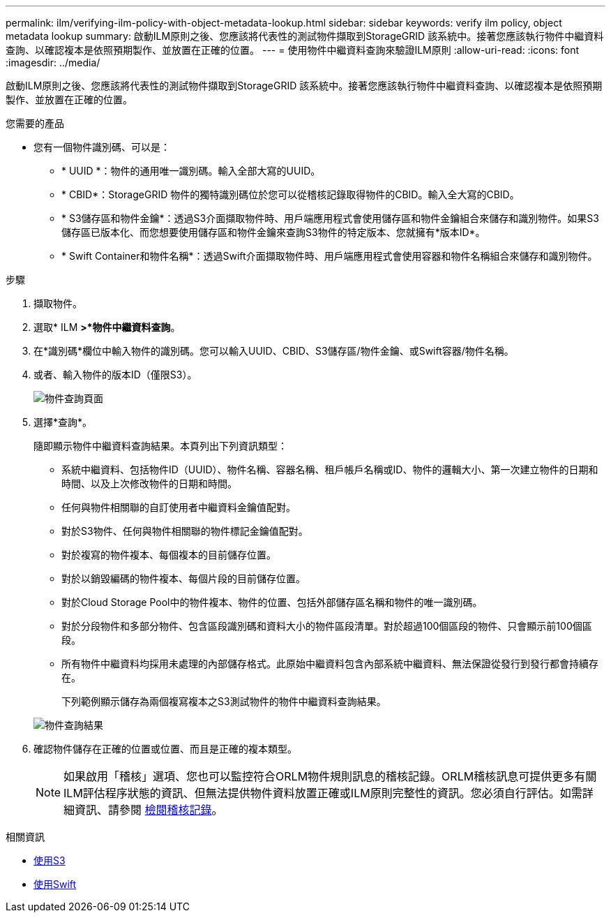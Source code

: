 ---
permalink: ilm/verifying-ilm-policy-with-object-metadata-lookup.html 
sidebar: sidebar 
keywords: verify ilm policy, object metadata lookup 
summary: 啟動ILM原則之後、您應該將代表性的測試物件擷取到StorageGRID 該系統中。接著您應該執行物件中繼資料查詢、以確認複本是依照預期製作、並放置在正確的位置。 
---
= 使用物件中繼資料查詢來驗證ILM原則
:allow-uri-read: 
:icons: font
:imagesdir: ../media/


[role="lead"]
啟動ILM原則之後、您應該將代表性的測試物件擷取到StorageGRID 該系統中。接著您應該執行物件中繼資料查詢、以確認複本是依照預期製作、並放置在正確的位置。

.您需要的產品
* 您有一個物件識別碼、可以是：
+
** * UUID *：物件的通用唯一識別碼。輸入全部大寫的UUID。
** * CBID*：StorageGRID 物件的獨特識別碼位於您可以從稽核記錄取得物件的CBID。輸入全大寫的CBID。
** * S3儲存區和物件金鑰*：透過S3介面擷取物件時、用戶端應用程式會使用儲存區和物件金鑰組合來儲存和識別物件。如果S3儲存區已版本化、而您想要使用儲存區和物件金鑰來查詢S3物件的特定版本、您就擁有*版本ID*。
** * Swift Container和物件名稱*：透過Swift介面擷取物件時、用戶端應用程式會使用容器和物件名稱組合來儲存和識別物件。




.步驟
. 擷取物件。
. 選取* ILM *>*物件中繼資料查詢*。
. 在*識別碼*欄位中輸入物件的識別碼。您可以輸入UUID、CBID、S3儲存區/物件金鑰、或Swift容器/物件名稱。
. 或者、輸入物件的版本ID（僅限S3）。
+
image::../media/object_lookup.png[物件查詢頁面]

. 選擇*查詢*。
+
隨即顯示物件中繼資料查詢結果。本頁列出下列資訊類型：

+
** 系統中繼資料、包括物件ID（UUID）、物件名稱、容器名稱、租戶帳戶名稱或ID、物件的邏輯大小、第一次建立物件的日期和時間、以及上次修改物件的日期和時間。
** 任何與物件相關聯的自訂使用者中繼資料金鑰值配對。
** 對於S3物件、任何與物件相關聯的物件標記金鑰值配對。
** 對於複寫的物件複本、每個複本的目前儲存位置。
** 對於以銷毀編碼的物件複本、每個片段的目前儲存位置。
** 對於Cloud Storage Pool中的物件複本、物件的位置、包括外部儲存區名稱和物件的唯一識別碼。
** 對於分段物件和多部分物件、包含區段識別碼和資料大小的物件區段清單。對於超過100個區段的物件、只會顯示前100個區段。
** 所有物件中繼資料均採用未處理的內部儲存格式。此原始中繼資料包含內部系統中繼資料、無法保證從發行到發行都會持續存在。
+
下列範例顯示儲存為兩個複寫複本之S3測試物件的物件中繼資料查詢結果。

+
image::../media/object_lookup_results.png[物件查詢結果]



. 確認物件儲存在正確的位置或位置、而且是正確的複本類型。
+

NOTE: 如果啟用「稽核」選項、您也可以監控符合ORLM物件規則訊息的稽核記錄。ORLM稽核訊息可提供更多有關ILM評估程序狀態的資訊、但無法提供物件資料放置正確或ILM原則完整性的資訊。您必須自行評估。如需詳細資訊、請參閱 xref:../audit/index.adoc[檢閱稽核記錄]。



.相關資訊
* xref:../s3/index.adoc[使用S3]
* xref:../swift/index.adoc[使用Swift]

